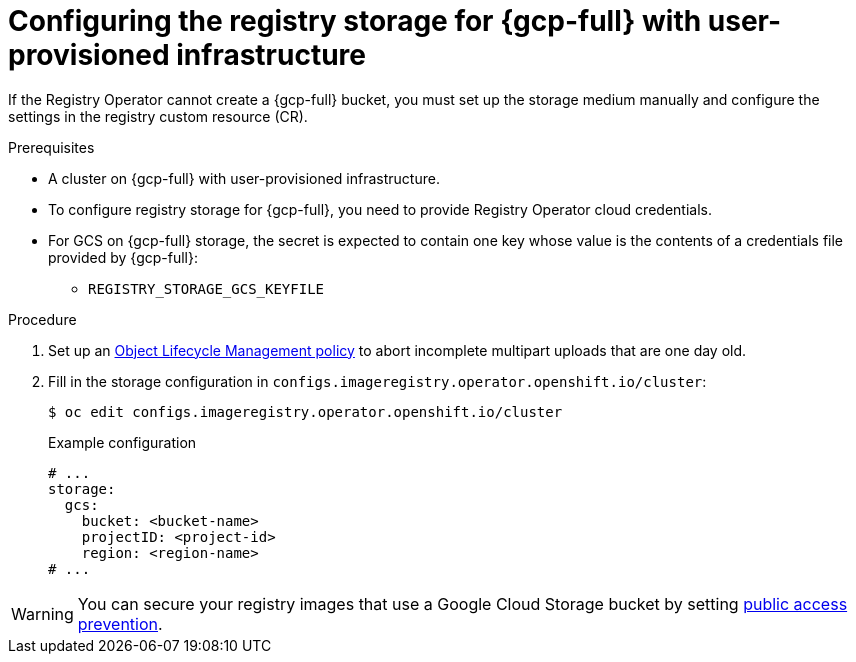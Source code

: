 // Module included in the following assemblies:
//
// * registry/configuring_registry_storage-gcp-user-infrastructure.adoc

:_mod-docs-content-type: PROCEDURE
[id="registry-configuring-storage-gcp-user-infra_{context}"]
= Configuring the registry storage for {gcp-full} with user-provisioned infrastructure

If the Registry Operator cannot create a {gcp-full} bucket, you must set up the storage medium manually and configure the settings in the registry custom resource (CR).

.Prerequisites

* A cluster on {gcp-full} with user-provisioned infrastructure.
* To configure registry storage for {gcp-full}, you need to provide Registry Operator
cloud credentials.
* For GCS on {gcp-full} storage, the secret is expected to contain one key whose value is the
contents of a credentials file provided by {gcp-full}:
** `REGISTRY_STORAGE_GCS_KEYFILE`

.Procedure

. Set up an link:https://cloud.google.com/storage/docs/lifecycle[Object Lifecycle Management policy] to abort incomplete multipart uploads that are one day old.

. Fill in the storage configuration in `configs.imageregistry.operator.openshift.io/cluster`:
+
[source,terminal]
----
$ oc edit configs.imageregistry.operator.openshift.io/cluster
----
+
.Example configuration
[source,yaml]
----
# ...
storage:
  gcs:
    bucket: <bucket-name>
    projectID: <project-id>
    region: <region-name>
# ...
----

[WARNING]
====
You can secure your registry images that use a Google Cloud Storage bucket by setting link:https://cloud.google.com/storage/docs/using-public-access-prevention[public access prevention].
====
